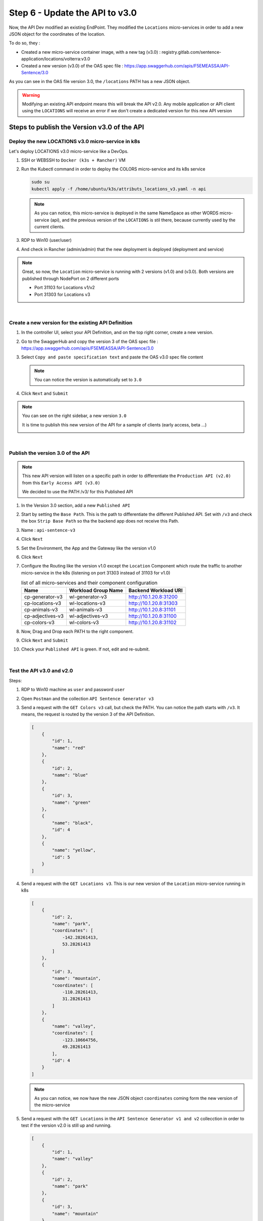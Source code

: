 Step 6 - Update the API to v3.0
###############################

Now, the API Dev modified an existing EndPoint. They modified the ``Locations`` micro-services in order to add a new JSON object for the coordinates of the location.

To do so, they :

- Created a new micro-service container image, with a new tag (v3.0) : registry.gitlab.com/sentence-application/locations/volterra:v3.0
- Created a new version (v3.0) of the OAS spec file : https://app.swaggerhub.com/apis/F5EMEASSA/API-Sentence/3.0

As you can see in the OAS file version 3.0, the ``/locations`` PATH has a new JSON object.

.. image:: ../pictures/lab3/oasv3.png
   :align: center

.. warning:: Modifying an existing API endpoint means this will break the API v2.0. Any mobile application or API client using the ``LOCATIONS`` will receive an error if we don't create a dedicated version for this new API version

Steps to publish the Version v3.0 of the API
********************************************

Deploy the new LOCATIONS v3.0 micro-service in k8s
==================================================

Let's deploy LOCATIONS v3.0 micro-service like a DevOps.

#. SSH or WEBSSH to ``Docker (k3s + Rancher)`` VM
#. Run the Kubectl command in order to deploy the COLORS micro-service and its k8s service

   .. code-block:: bash

      sudo su
      kubectl apply -f /home/ubuntu/k3s/attributs_locations_v3.yaml -n api

   .. note:: As you can notice, this micro-service is deployed in the same NameSpace as other WORDS micro-service (api), and the previous version of the ``LOCATIONS`` is stil there, because currently used by the current clients.

#. RDP to Win10 (user/user)
#. And check in Rancher (admin/admin) that the new deployment is deployed (deployment and service)

   .. image:: ../pictures/lab3/rancher-deploy-locationv3.png
      :align: center

   .. image:: ../pictures/lab3/rancher-service-locationv3.png
      :align: center

.. note:: Great, so now, the ``Location`` micro-service is running with 2 versions (v1.0) and (v3.0). Both versions are published through NodePort on 2 different ports
   
   - Port 31103 for Locations v1/v2
   - Port 31303 for Locations v3

|

Create a new version for the existing API Definition
====================================================

#. In the controller UI, select your API Definition, and on the top right corner, create a new version.

   .. image:: ../pictures/lab3/addversion.png
      :align: center

#. Go to the SwaggerHub and copy the version 3 of the OAS spec file : https://app.swaggerhub.com/apis/F5EMEASSA/API-Sentence/3.0
#. Select ``Copy and paste specification text`` and paste the OAS v3.0 spec file content

   .. note:: You can notice the version is automatically set to ``3.0``

   .. image:: ../pictures/lab3/pasteoas.png
      :align: center

#. Click ``Next`` and ``Submit``

.. note:: You can see on the right sidebar, a new version ``3.0``

   It is time to publish this new version of the API for a sample of clients (early access, beta ...)
   
   .. image:: ../pictures/lab3/version3.png
      :align: center

|

Publish the version 3.0 of the API
==================================

.. note:: This new API version will listen on a specific path in order to differentiate the ``Production API (v2.0)`` from this ``Early Access API (v3.0)``

   We decided to use the PATH /v3/ for this Published API


#. In the Version 3.0 section, add a new ``Published API``

   .. image:: ../pictures/lab3/add-publish-v3.png
      :align: center

#. Start by setting the ``Base Path``. This is the path to differentiate the different Published API. Set with ``/v3`` and check the box ``Strip Base Path`` so tha the backend app does not receive this Path.
#. Name : ``api-sentence-v3``

   .. image:: ../pictures/lab3/basepath.png
      :align: center

#. Click ``Next``
#. Set the Environment, the App and the Gateway like the version v1.0

   .. image:: ../pictures/lab3/deployment.png
      :align: center

#. Click ``Next``
#. Configure the Routing like the version v1.0 except the ``Location`` Component which route the traffic to another micro-service in the k8s (listening on port 31303 instead of 31103 for v1.0)

   .. list-table:: list of all micro-services and their component configuration
      :header-rows: 1

      * - Name
        - Workload Group Name
        - Backend Workload URI

      * - cp-generator-v3
        - wl-generator-v3
        - http://10.1.20.8:31200

      * - cp-locations-v3
        - wl-locations-v3
        - http://10.1.20.8:31303

      * - cp-animals-v3
        - wl-animals-v3
        - http://10.1.20.8:31101

      * - cp-adjectives-v3
        - wl-adjectives-v3
        - http://10.1.20.8:31100

      * - cp-colors-v3
        - wl-colors-v3
        - http://10.1.20.8:31102

#. Now, Drag and Drop each PATH to the right component.

   .. image:: ../pictures/lab3/routingv3.png
      :align: center

#. Click ``Next`` and ``Submit`` 

#. Check your ``Published API`` is green. If not, edit and re-submit.

   .. image:: ../pictures/lab3/green.png
      :align: center

|

Test the API v3.0 and v2.0
==========================

Steps:

#. RDP to Win10 machine as ``user`` and password ``user``
#. Open ``Postman`` and the collection ``API Sentence Generator v3``
#. Send a request with the ``GET Colors v3`` call, but check the PATH. You can notice the path starts with ``/v3``. It means, the request is routed by the version 3 of the API Definition.

   .. code-block:: js

        [
            {
                "id": 1,
                "name": "red"
            },
            {
                "id": 2,
                "name": "blue"
            },
            {
                "id": 3,
                "name": "green"
            },
            {
                "name": "black",
                "id": 4
            },
            {
                "name": "yellow",
                "id": 5
            }
        ]
    
#. Send a request with the ``GET Locations v3``. This is our new version of the ``Location`` micro-service running in k8s

   .. code-block:: js

        [
            {
                "id": 2,
                "name": "park",
                "coordinates": [
                    -142.28261413,
                    53.28261413
                ]
            },
            {
                "id": 3,
                "name": "mountain",
                "coordinates": [
                    -110.28261413,
                    31.28261413
                ]
            },
            {
                "name": "valley",
                "coordinates": [
                    -123.10664756,
                    49.28261413
                ],
                "id": 4
            }
        ]

   .. note:: As you can notice, we now have the new JSON object ``coordinates`` coming form the new version of the micro-service

#. Send a request with the ``GET Locations`` in the ``API Sentence Generator v1 and v2`` collecction in order to test if the version v2.0 is still up and running.

   .. code-block:: js

        [
            {
                "id": 1,
                "name": "valley"
            },
            {
                "id": 2,
                "name": "park"
            },
            {
                "id": 3,
                "name": "mountain"
            }
        ]
 
.. warning:: CONGRATS, you published the API v3.0 routing to a dedicated k8s service. And the version v2.0 is still available for the "current" clients. Only the Early Access clients reaching the path /v3 get access to this new API.


